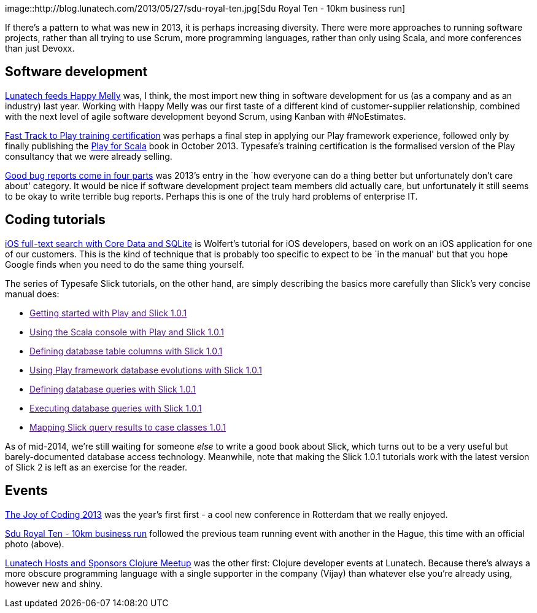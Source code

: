 image::http://blog.lunatech.com/2013/05/27/sdu-royal-ten.jpg[Sdu Royal
Ten - 10km business run]

If there’s a pattern to what was new in 2013, it is perhaps increasing
diversity. There were more approaches to running software projects,
rather than all trying to use Scrum, more programming languages, rather
than only using Scala, and more conferences than just Devoxx.

== Software development

http://blog.lunatech.com/2013/08/05/lunatech-feeds-happy-melly[Lunatech
feeds Happy Melly] was, I think, the most import new thing in software
development for us (as a company and as an industry) last year. Working
with Happy Melly was our first taste of a different kind of
customer-supplier relationship, combined with the next level of agile
software development beyond Scrum, using Kanban with #NoEstimates.

http://blog.lunatech.com/2013/07/22/playframework-training-certification[Fast
Track to Play training certification] was perhaps a final step in
applying our Play framework experience, followed only by finally
publishing the http://www.manning.com/hilton/[Play for Scala] book in
October 2013. Typesafe’s training certification is the formalised
version of the Play consultancy that we were already selling.

http://blog.lunatech.com/2013/04/19/good-bug-reports-come-in-four-parts[Good
bug reports come in four parts] was 2013’s entry in the `how everyone
can do a thing better but unfortunately don’t care about' category. It
would be nice if software development project team members did actually
care, but unfortunately it still seems to be okay to write terrible bug
reports. Perhaps this is one of the truly hard problems of enterprise
IT.

== Coding tutorials

http://blog.lunatech.com/2013/01/24/ios-core-data-sqlite-full-text-search[iOS
full-text search with Core Data and SQLite] is Wolfert’s tutorial for
iOS developers, based on work on an iOS application for one of our
customers. This is the kind of technique that is probably too specific
to expect to be `in the manual' but that you hope Google finds when you
need to do the same thing yourself.

The series of Typesafe Slick tutorials, on the other hand, are simply
describing the basics more carefully than Slick’s very concise manual
does:

* link:[Getting started with Play and Slick 1.0.1]
* link:[Using the Scala console with Play and Slick 1.0.1]
* link:[Defining database table columns with Slick 1.0.1]
* link:[Using Play framework database evolutions with Slick 1.0.1]
* link:[Defining database queries with Slick 1.0.1]
* link:[Executing database queries with Slick 1.0.1]
* link:[Mapping Slick query results to case classes 1.0.1]

As of mid-2014, we’re still waiting for someone _else_ to write a good
book about Slick, which turns out to be a very useful but
barely-documented database access technology. Meanwhile, note that
making the Slick 1.0.1 tutorials work with the latest version of Slick 2
is left as an exercise for the reader.

== Events

http://blog.lunatech.com/2013/03/07/summary-of-joy-of-coding-2013[The
Joy of Coding 2013] was the year’s first first - a cool new conference
in Rotterdam that we really enjoyed.

http://blog.lunatech.com/2013/05/27/sdu-royal-ten[Sdu Royal Ten - 10km
business run] followed the previous team running event with another in
the Hague, this time with an official photo (above).

http://blog.lunatech.com/2013/04/28/clojure-meetup-at-lunatech[Lunatech
Hosts and Sponsors Clojure Meetup] was the other first: Clojure
developer events at Lunatech. Because there’s always a more obscure
programming language with a single supporter in the company (Vijay) than
whatever else you’re already using, however new and shiny.

